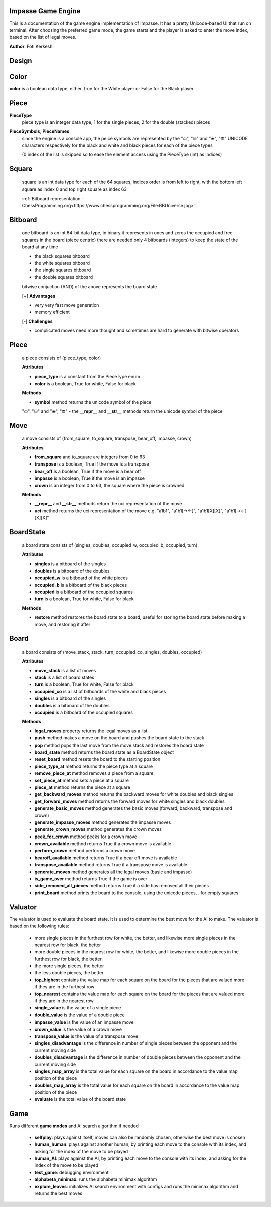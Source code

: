 Impasse Game Engine
-------------------

This is a documentation of the game engine implementation of Impasse.
It has a pretty Unicode-based UI that run on terminal. After choosing
the preferred game mode, the game starts and the player is asked to
enter the move index, based on the list of legal moves.

**Author**: Foti Kerkeshi

.. image:: impasse.png

Design
------

Color
-----
**color** is a boolean data type, either True for the White player or False for the Black player

Piece
-----
**PieceType**
  piece type is an integer data type, 1 for the single pieces,
  2 for the double (stacked) pieces

**PieceSymbols**, **PieceNames**
  since the engine is a console app, the peice symbols are represented
  by the "⛀", "⛁" and "⛂", "⛃" UNICODE characters respectively for the
  black and white and black pieces for each of the piece types
  
  (0 index of the list is skipped so to ease the element access using the
  PieceType (int) as indices)

Square
------
  square is an int data type for each of the 64 squares, indices order is
  from left to right, with the bottom left square as index 0 and top right
  square as index 63

  :ref:`Bitboard representation - ChessProgramming.org<https://www.chessprogramming.org/File:BBUniverse.jpg>`

Bitboard
--------
  one bitboard is an int 64-bit data type, in binary it represents in ones
  and zeros the occupied and free squares in the board (piece centric)
  there are needed only 4 bitboards (integers) to keep the state of the
  board at any time

  - the black squares bitboard
  - the white squares bitboard
  - the single squares bitboard
  - the double squares bitboard
  
  bitwise conjuction (AND) of the above represents the board state

  [+] **Advantages**

  - very very fast move generation
  - memory efficient

  [-] **Challenges**
  
  - complicated moves need more thought and sometimes are hard to generate with bitwise operators

Piece
-----
  a piece consists of (piece_type, color)
  
  **Attributes**

  - **piece_type** is a constant from the PieceType enum
  - **color** is a boolean, True for white, False for black

  **Methods**

  - **symbol** method returns the unicode symbol of the piece
  "⛀", "⛁" and "⛂", "⛃"
  - the **__repr__** and **__str__** methods return the unicode symbol of the piece

Move
----
  a move consists of (from_square, to_square, transpose, bear_off, impasse, crown)

  **Attributes**

  - **from_square** and to_square are integers from 0 to 63
  - **transpose** is a boolean, True if the move is a transpose
  - **bear_off** is a boolean, True if the move is a bear off
  - **impasse** is a boolean, True if the move is an impasse
  - **crown** is an integer from 0 to 63, the square where the piece is crowned

  **Methods**

  - **__repr__** and **__str__** methods return the uci representation of the move
  - **uci** method returns the uci representation of the move
    e.g. "a1b1", "a1b1[-><-]", "a1b1[X][X]", "a1b1[-><-][X][X]"

BoardState
----------
  a board state consists of (singles, doubles, occupied_w, occupied_b, occupied, turn)
  
  **Attributes**
  
  - **singles** is a bitboard of the singles
  - **doubles** is a bitboard of the doubles
  - **occupied_w** is a bitboard of the white pieces
  - **occupied_b** is a bitboard of the black pieces
  - **occupied** is a bitboard of the occupied squares
  - **turn** is a boolean, True for white, False for black

  **Methods**

  - **restore** method restores the board state to a board, useful for storing the board state before making a move, and restoring it after

Board
-----
  a board consists of (move_stack, stack, turn, occupied_co, singles, doubles, occupied)

  **Attributes**
  
  - **move_stack** is a list of moves
  - **stack** is a list of board states
  - **turn** is a boolean, True for white, False for black
  - **occupied_co** is a list of bitboards of the white and black pieces
  - **singles** is a bitboard of the singles
  - **doubles** is a bitboard of the doubles
  - **occupied** is a bitboard of the occupied squares

  **Methods**

  - **legal_moves** property returns the legal moves as a list
  - **push** method makes a move on the board and pushes the board state to the stack
  - **pop** method pops the last move from the move stack and restores the board state
  - **board_state** method returns the board state as a BoardState object
  - **reset_board** method resets the board to the starting position
  - **piece_type_at** method returns the piece type at a square
  - **remove_piece_at** method removes a piece from a square
  - **set_piece_at** method sets a piece at a square
  - **piece_at** method returns the piece at a square
  - **get_backward_moves** method returns the backward moves for white doubles and black singles
  - **get_forward_moves** method returns the forward moves for white singles and black doubles
  - **generate_basic_moves** method generates the basic moves (forward, backward, transpose and crown)
  - **generate_impasse_moves** method generates the impasse moves
  - **generate_crown_moves** method generates the crown moves
  - **peek_for_crown** method peeks for a crown move
  - **crown_available** method returns True if a crown move is available
  - **perform_crown** method performs a crown move
  - **bearoff_available** method returns True if a bear off move is available
  - **transpose_available** method returns True if a transpose move is available
  - **generate_moves** method generates all the legal moves (basic and impasse)
  - **is_game_over** method returns True if the game is over
  - **side_removed_all_pieces** method returns True if a side has removed all their pieces
  - **print_board** method prints the board to the console, using the unicode pieces, . for empty squares

Valuator
--------

The valuator is used to evaluate the board state. It is used to determine
the best move for the AI to make. The valuator is based on the following
rules:

  - more single pieces in the furthest row for white, the better, and likewise
    more single pieces in the nearest  row for black, the better
  - more double pieces in the nearest  row for white, the better, and likewise
    more double pieces in the furthest row for black, the better
  - the more single pieces, the better
  - the less double pieces, the better


  - **top_highest** contains the value map for each square on the board for the pieces that are valued more if they are in the furthest row
  - **top_nearest** contains the value map for each square on the board for the pieces that are valued more if they are in the nearest row
  - **single_value** is the value of a single piece
  - **double_value** is the value of a double piece
  - **impasse_value** is the value of an impasse move
  - **crown_value** is the value of a crown move
  - **transpose_value** is the value of a transpose move
  - **singles_disadvantage** is the difference in number of single pieces between the opponent and the current moving side
  - **doubles_disadvantage** is the difference in number of double pieces between the opponent and the current moving side
  - **singles_map_array** is the total value for each square on the board in accordance to the value map position of the piece
  - **doubles_map_array** is the total value for each square on the board in accordance to the value map position of the piece
  - **evaluate** is the total value of the board state

Game
----

Runs different **game modes** and AI search algorithm if needed

  - **selfplay**: plays against itself, moves can also be randomly chosen, otherwise the best move is chosen
  - **human_human**: plays against another human, by printing each move to the console with its index, and asking for the index of the move to be played
  - **human_AI**: plays against the AI, by printing each move to the console with its index, and asking for the index of the move to be played
  - **test_game**: debugging environment
  - **alphabeta_minimax**: runs the alphabeta minimax algorithm
  - **explore_leaves**: initializes AI search environment with configs and runs the minimax algorithm and returns the best moves